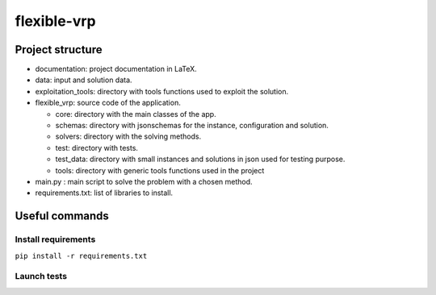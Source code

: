 flexible-vrp
**************

Project structure
===================

- documentation: project documentation in LaTeX.
- data: input and solution data.
- exploitation_tools: directory with tools functions used to exploit the solution.
- flexible_vrp: source code of the application.

  + core: directory with the main classes of the app.
  + schemas: directory with jsonschemas for the instance, configuration and solution.
  + solvers: directory with the solving methods.
  + test: directory with tests.
  + test_data: directory with small instances and solutions in json used for testing purpose.
  + tools: directory with generic tools functions used in the project

- main.py : main script to solve the problem with a chosen method.
- requirements.txt: list of libraries to install.

Useful commands
======================

Install requirements
^^^^^^^^^^^^^^^^^^^^^^

``pip install -r requirements.txt``

Launch tests
^^^^^^^^^^^^^^

